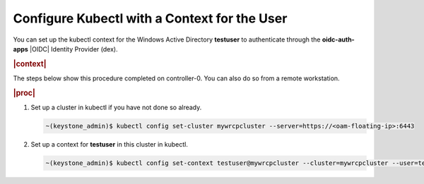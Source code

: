 
.. jgr1582125251290
.. _configure-kubectl-with-a-context-for-the-user:

=============================================
Configure Kubectl with a Context for the User
=============================================

You can set up the kubectl context for the Windows Active Directory
**testuser** to authenticate through the **oidc-auth-apps** |OIDC| Identity
Provider \(dex\).

.. rubric:: |context|

The steps below show this procedure completed on controller-0. You can also
do so from a remote workstation.

.. rubric:: |proc|

#.  Set up a cluster in kubectl if you have not done so already.

    .. code-block:: none

        ~(keystone_admin)$ kubectl config set-cluster mywrcpcluster --server=https://<oam-floating-ip>:6443


#.  Set up a context for **testuser** in this cluster in kubectl.

    .. code-block:: none

        ~(keystone_admin)$ kubectl config set-context testuser@mywrcpcluster --cluster=mywrcpcluster --user=testuser



